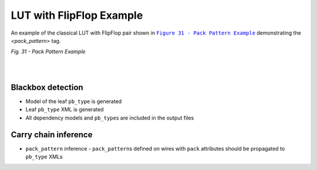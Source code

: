 LUT with FlipFlop Example
+++++++++++++++++++++++++

An example of the classical LUT with FlipFlop pair shown in |fig31|_ demonstrating the `<pack_pattern>` tag.

.. |fig31| replace:: ``Figure 31 - Pack Pattern Example``
.. _fig31: https://docs.verilogtorouting.org/en/latest/arch/reference/#id35

.. image:: ../../../tests/vtr/lutff-pair/lutff-pair.png
   :alt: Figure 31 from Verilog to Routing Documentation

*Fig. 31 - Pack Pattern Example*

|

.. symbolator:: ../../../tests/vtr/lutff-pair/pair.sim.v

.. .. verilog-diagram:: ../../../tests/vtr/lutff-pair/pair.sim.v
..    :type: netlistsvg
..    :module: PAIR

|

.. no-license::  ../../../tests/vtr/lutff-pair/pair.sim.v
   :language: verilog
   :caption: tests/vtr/lutff-pair/pair.sim.v

.. no-license:: ../../../tests/vtr/lutff-pair/golden.model.xml
   :language: xml
   :caption: tests/vtr/lutff-pair/golden.model.xml

.. no-license:: ../../../tests/vtr/lutff-pair/golden.pb_type.xml
   :language: xml
   :caption: tests/vtr/lutff-pair/golden.pb_type.xml

Blackbox detection
------------------

* Model of the leaf ``pb_type`` is generated
* Leaf ``pb_type`` XML is generated
* All dependency models and ``pb_type``\ s are included in the output files

Carry chain inference
---------------------

* ``pack_pattern`` inference - ``pack_pattern``\ s defined on wires with ``pack`` attributes should be propagated to ``pb_type`` XMLs
